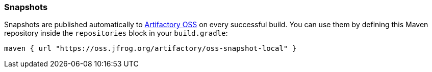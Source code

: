 [[Snapshots]]
=== Snapshots

Snapshots are published automatically to https://oss.jfrog.org/[Artifactory OSS] on every successful build.
You can use them by defining this Maven repository inside
the `repositories` block in your `build.gradle`:

[source, groovy]
----
maven { url "https://oss.jfrog.org/artifactory/oss-snapshot-local" }
----